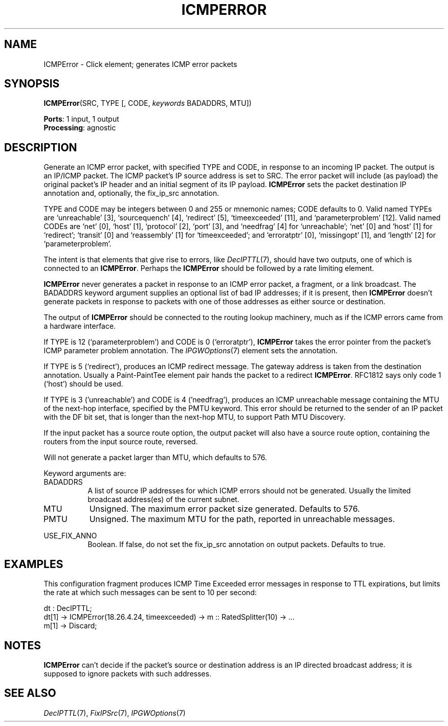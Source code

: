 .\" -*- mode: nroff -*-
.\" Generated by 'click-elem2man' from '../elements/icmp/icmperror.hh:6'
.de M
.IR "\\$1" "(\\$2)\\$3"
..
.de RM
.RI "\\$1" "\\$2" "(\\$3)\\$4"
..
.TH "ICMPERROR" 7click "12/Oct/2017" "Click"
.SH "NAME"
ICMPError \- Click element;
generates ICMP error packets
.SH "SYNOPSIS"
\fBICMPError\fR(SRC, TYPE [, CODE, \fIkeywords\fR BADADDRS, MTU])

\fBPorts\fR: 1 input, 1 output
.br
\fBProcessing\fR: agnostic
.br
.SH "DESCRIPTION"
Generate an ICMP error packet, with specified TYPE and CODE,
in response to an incoming IP packet. The output is an IP/ICMP packet.
The ICMP packet's IP source address is set to SRC.
The error packet will include (as payload)
the original packet's IP header and an initial segment of its
IP payload. \fBICMPError\fR sets the packet destination IP annotation and,
optionally, the fix_ip_src annotation.
.PP
TYPE and CODE may be integers between 0 and 255 or mnemonic names; CODE
defaults to 0. Valid named TYPEs are `unreachable' [3], `sourcequench' [4],
`redirect' [5], `timeexceeded' [11], and `parameterproblem' [12]. Valid
named CODEs are `net' [0], `host' [1], `protocol' [2], `port' [3], and
`needfrag' [4] for `unreachable'; `net' [0] and `host' [1] for `redirect';
`transit' [0] and `reassembly' [1] for `timeexceeded'; and `erroratptr'
[0], `missingopt' [1], and `length' [2] for `parameterproblem'.
.PP
The intent is that elements that give rise to errors, like 
.M DecIPTTL 7 ,
should have two outputs, one of which is connected to an \fBICMPError\fR.
Perhaps the \fBICMPError\fR should be followed by a rate limiting
element.
.PP
\fBICMPError\fR never generates a packet in response to an ICMP error packet, a
fragment, or a link broadcast. The BADADDRS keyword argument supplies an
optional list of bad IP addresses; if it is present, then \fBICMPError\fR doesn't
generate packets in response to packets with one of those addresses as
either source or destination.
.PP
The output of \fBICMPError\fR should be connected to the routing lookup
machinery, much as if the ICMP errors came from a hardware interface.
.PP
If TYPE is 12 (`parameterproblem') and CODE is 0 (`erroratptr'), \fBICMPError\fR
takes the error pointer from the packet's ICMP parameter problem
annotation. The 
.M IPGWOptions 7
element sets the annotation.
.PP
If TYPE is 5 (`redirect'), produces an ICMP redirect message. The gateway
address is taken from the destination annotation. Usually a Paint-PaintTee
element pair hands the packet to a redirect \fBICMPError\fR. RFC1812 says only
code 1 (`host') should be used.
.PP
If TYPE is 3 ('unreachable') and CODE is 4 ('needfrag'), produces
an ICMP unreachable message containing the MTU of the next-hop
interface, specified by the PMTU keyword. This error should be
returned to the sender of an IP packet with the DF bit set, that is
longer than the next-hop MTU, to support Path MTU Discovery.
.PP
If the input packet has a source route option, the output packet will also
have a source route option, containing the routers from the input source
route, reversed.
.PP
Will not generate a packet larger than MTU, which defaults to 576.
.PP
Keyword arguments are:
.PP


.IP "BADADDRS" 8
A list of source IP addresses for which ICMP errors should not be
generated.  Usually the limited broadcast address(es) of the current
subnet.
.IP "" 8
.IP "MTU" 8
Unsigned.  The maximum error packet size generated.  Defaults to 576.
.IP "" 8
.IP "PMTU" 8
Unsigned.  The maximum MTU for the path, reported in unreachable messages.
.IP "" 8
.IP "USE_FIX_ANNO" 8
Boolean.  If false, do not set the fix_ip_src annotation on output packets.
Defaults to true.
.IP "" 8
.PP

.SH "EXAMPLES"
This configuration fragment produces ICMP Time Exceeded error
messages in response to TTL expirations, but limits the
rate at which such messages can be sent to 10 per second:
.PP
.nf
\& dt : DecIPTTL;
\& dt[1] -> ICMPError(18.26.4.24, timeexceeded) -> m :: RatedSplitter(10) -> ...
\& m[1] -> Discard;
.fi
.PP



.SH "NOTES"
\fBICMPError\fR can't decide if the packet's source or destination address is an
IP directed broadcast address; it is supposed to ignore packets with such
addresses.
.PP

.SH "SEE ALSO"
.M DecIPTTL 7 ,
.M FixIPSrc 7 ,
.M IPGWOptions 7

